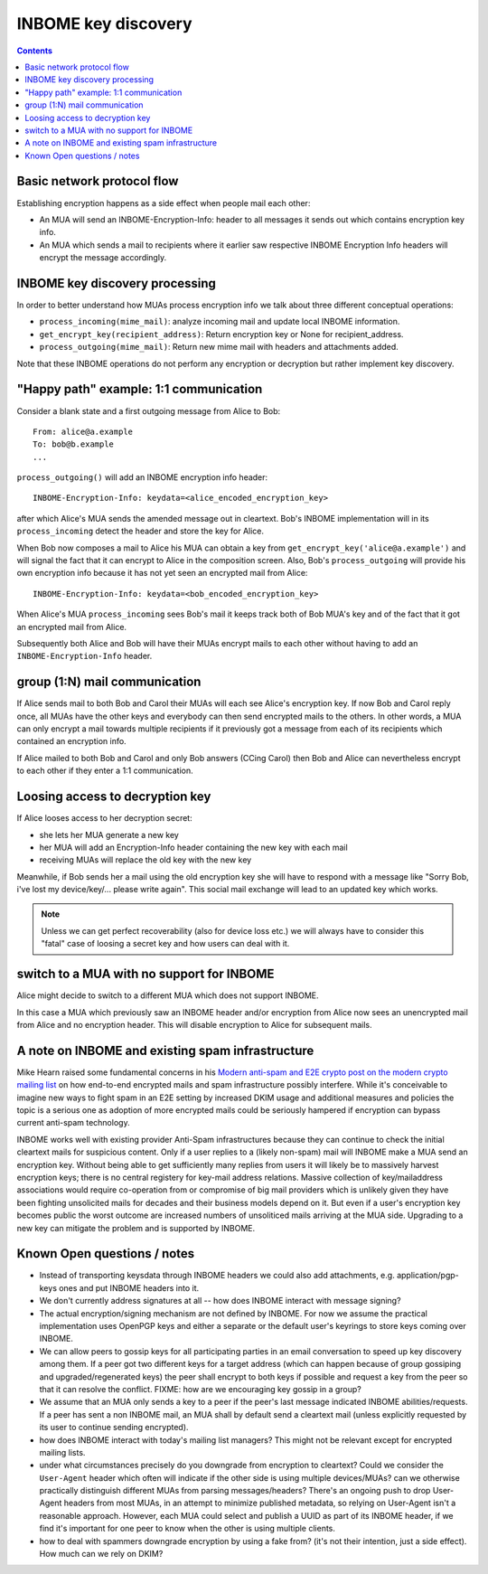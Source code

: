 INBOME key discovery
=========================

.. contents::

Basic network protocol flow
---------------------------------

Establishing encryption happens as a side effect when people mail each other:

- An MUA will send an INBOME-Encryption-Info: header to all messages it
  sends out which contains encryption key info.

- An MUA which sends a mail to recipients where it earlier saw 
  respective INBOME Encryption Info headers will encrypt the message
  accordingly.


INBOME key discovery processing
-------------------------------

In order to better understand how MUAs process encryption info we talk about three different conceptual operations:

- ``process_incoming(mime_mail)``: analyze incoming mail and
  update local INBOME information.

- ``get_encrypt_key(recipient_address)``: Return encryption key or
  None for recipient_address.

- ``process_outgoing(mime_mail)``: Return new mime mail with
  headers and attachments added.

Note that these INBOME operations do not perform any encryption or
decryption but rather implement key discovery.


"Happy path" example: 1:1 communication
---------------------------------------

Consider a blank state and a first outgoing message from Alice to Bob::

    From: alice@a.example
    To: bob@b.example
    ...

``process_outgoing()`` will add an INBOME encryption info header::

    INBOME-Encryption-Info: keydata=<alice_encoded_encryption_key>

after which Alice's MUA sends the amended message out in cleartext.
Bob's INBOME implementation will in its ``process_incoming`` detect
the header and store the key for Alice.  

When Bob now composes a mail to Alice his MUA can obtain a key from ``get_encrypt_key('alice@a.example')`` and will signal the fact that it can encrypt to Alice in the composition screen.  Also, Bob's ``process_outgoing`` will provide his own encryption info because it has not yet seen an encrypted mail from Alice::

    INBOME-Encryption-Info: keydata=<bob_encoded_encryption_key>

When Alice's MUA ``process_incoming`` sees Bob's mail it keeps track both of Bob MUA's key and of the fact that it got an encrypted mail from Alice.

Subsequently both Alice and Bob will have their MUAs encrypt mails to each other without having to add an ``INBOME-Encryption-Info`` header.  

group (1:N) mail communication
------------------------------------------

If Alice sends mail to both Bob and Carol their MUAs will each see Alice's encryption key. If now Bob and Carol reply once, all MUAs have the other keys and everybody can then send encrypted mails to the others.  In other words, a MUA can only encrypt a mail towards multiple recipients if it previously got a message from each of its recipients which contained an encryption info.  

If Alice mailed to both Bob and Carol and only Bob answers (CCing Carol) then Bob and Alice can nevertheless encrypt to each other if they enter a 1:1 communication.

.. todo::

   If Alice already has Bob and Carol's encryption keys can we make Alice's MUA
   provide these keys of Bob and Carol in the initial encrypted group mail? 
   This would help keeping initial group conversations encrypted which is especially
   interesting if the group communication involves many more participants.

   Note that Alice can only have gotten Bob and Carol's keys if she saw a message
   from each of them.  Socially it's thus not likely that she will want to send a 
   message which claims wrong keys wrt to Bob and Carol.

Loosing access to decryption key
-------------------------------------------

If Alice looses access to her decryption secret:

- she lets her MUA generate a new key

- her MUA will add an Encryption-Info header containing the new key with each mail 

- receiving MUAs will replace the old key with the new key

Meanwhile, if Bob sends her a mail using the old encryption key she will have to respond with a message like "Sorry Bob, i've lost my device/key/... please write again".  This social mail exchange will lead to an updated key which works.

.. todo::

    Check if we can encrypt a mime mail such that non-decrypt-capable clients 
    will show a message that leads Alice to reply in the suggested way.  We don't
    want people to read handbooks before using INBOME so any guidance we can
    "automatically" provide in case of errors is good.

.. note::

    Unless we can get perfect recoverability (also for device loss etc.) we will
    always have to consider this "fatal" case of loosing a secret key and how
    users can deal with it.


switch to a MUA with no support for INBOME
-------------------------------------------

Alice might decide to switch to a different MUA which does not support INBOME.  

In this case a MUA which previously saw an INBOME header and/or encryption from Alice now sees an unencrypted mail from Alice and no encryption header. This will disable encryption to Alice for subsequent mails.


A note on INBOME and existing spam infrastructure
----------------------------------------------------------

Mike Hearn raised some fundamental concerns in his `Modern anti-spam
and E2E crypto post on the modern crypto mailing list
<https://moderncrypto.org/mail-archive/messaging/2014/000780.html>`_
on how end-to-end encrypted mails and spam infrastructure possibly
interfere.  While it's conceivable to imagine new ways to fight spam
in an E2E setting by increased DKIM usage and additional measures and
policies the topic is a serious one as adoption of more encrypted
mails could be seriously hampered if encryption can bypass current
anti-spam technology.

INBOME works well with existing provider Anti-Spam infrastructures
because they can continue to check the initial cleartext mails for
suspicious content. Only if a user replies to a (likely non-spam) mail
will INBOME make a MUA send an encryption key.  Without being able to
get sufficiently many replies from users it will likely be to
massively harvest encryption keys; there is no central registery for
key-mail address relations.  Massive collection of key/mailaddress
associations would require co-operation from or compromise of big mail
providers which is unlikely given they have been fighting unsolicited
mails for decades and their business models depend on it. But even if
a user's encryption key becomes public the worst outcome are increased
numbers of unsoliticed mails arriving at the MUA side. Upgrading to a
new key can mitigate the problem and is supported by INBOME.


Known Open questions / notes 
-----------------------------

- Instead of transporting keysdata through INBOME headers we could
  also add attachments, e.g. application/pgp-keys ones and put INBOME
  headers into it.

- We don't currently address signatures at all -- how does INBOME
  interact with message signing?

- The actual encryption/signing mechanism are not defined by INBOME.
  For now we assume the practical implementation uses OpenPGP keys and
  either a separate or the default user's keyrings to store keys
  coming over INBOME.

- We can allow peers to gossip keys for all participating parties in an
  email conversation to speed up key discovery among them.  If a peer
  got two different keys for a target address (which can happen
  because of group gossiping and upgraded/regenerated keys) the peer
  shall encrypt to both keys if possible and request a key from the
  peer so that it can resolve the conflict.  FIXME: how are we
  encouraging key gossip in a group?

- We assume that an MUA only sends a key to a peer if the peer's last
  message indicated INBOME abilities/requests.  If a peer has sent a
  non INBOME mail, an MUA shall by default send a cleartext mail
  (unless explicitly requested by its user to continue sending
  encrypted).

- how does INBOME interact with today's mailing list managers?  This
  might not be relevant except for encrypted mailing lists.

- under what circumstances precisely do you downgrade from encryption
  to cleartext?  Could we consider the ``User-Agent`` header which
  often will indicate if the other side is using multiple
  devices/MUAs?  can we otherwise practically distinguish different
  MUAs from parsing messages/headers?  There's an ongoing push to drop
  User-Agent headers from most MUAs, in an attempt to minimize
  published metadata, so relying on User-Agent isn't a reasonable
  approach.  However, each MUA could select and publish a UUID as part
  of its INBOME header, if we find it's important for one peer to know
  when the other is using multiple clients.

- how to deal with spammers downgrade encryption by using a fake from?
  (it's not their intention, just a side effect).  How much can we
  rely on DKIM?

